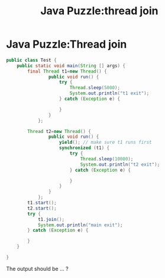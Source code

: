 #+TITLE: Java Puzzle:thread join
* Java Puzzle:Thread join

#+BEGIN_SRC java
  public class Test {
      public static void main(String [] args) {
          final Thread t1=new Thread() {
                  public void run() {
                      try {
                          Thread.sleep(5000);
                          System.out.println("t1 exit");
                      } catch (Exception e) {
                          
                      } 
                  }
              };
  
          Thread t2=new Thread() {
                  public void run() {
                      yield(); // make sure t1 runs first
                      synchronized (t1) {
                          try {
                              Thread.sleep(10000);
                              System.out.println("t2 exit");
                          } catch (Exception e) {
                              
                          } 
                      }
                  }
              };
          t1.start();
          t2.start();
          try {
              t1.join();
              System.out.println("main exit");        
          } catch (Exception e) {
              
          } 
      }
      
  }
#+END_SRC

The output should be ... ?
